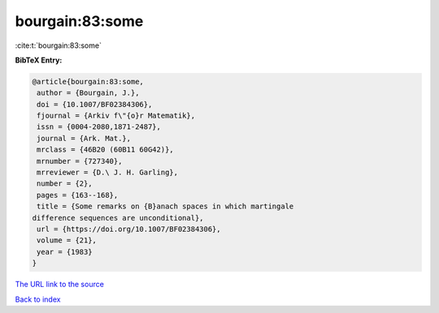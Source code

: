 bourgain:83:some
================

:cite:t:`bourgain:83:some`

**BibTeX Entry:**

.. code-block:: bibtex

   @article{bourgain:83:some,
    author = {Bourgain, J.},
    doi = {10.1007/BF02384306},
    fjournal = {Arkiv f\"{o}r Matematik},
    issn = {0004-2080,1871-2487},
    journal = {Ark. Mat.},
    mrclass = {46B20 (60B11 60G42)},
    mrnumber = {727340},
    mrreviewer = {D.\ J. H. Garling},
    number = {2},
    pages = {163--168},
    title = {Some remarks on {B}anach spaces in which martingale
   difference sequences are unconditional},
    url = {https://doi.org/10.1007/BF02384306},
    volume = {21},
    year = {1983}
   }

`The URL link to the source <ttps://doi.org/10.1007/BF02384306}>`__


`Back to index <../By-Cite-Keys.html>`__

